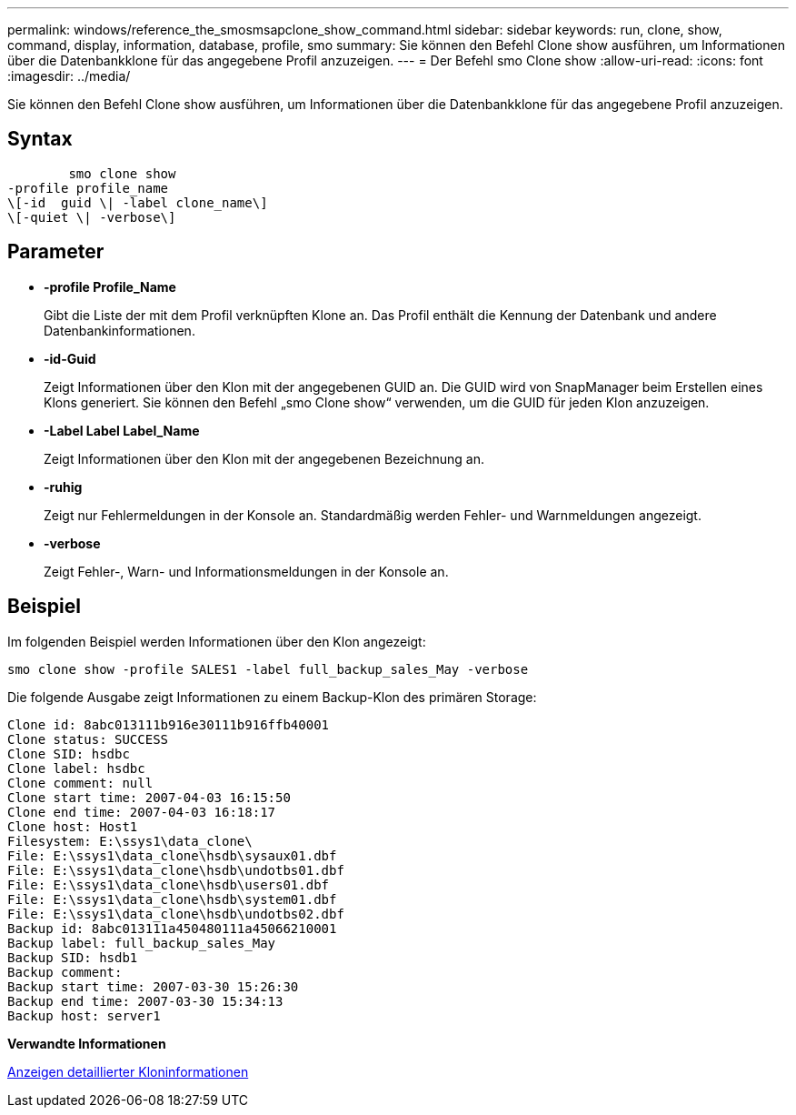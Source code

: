 ---
permalink: windows/reference_the_smosmsapclone_show_command.html 
sidebar: sidebar 
keywords: run, clone, show, command, display, information, database, profile, smo 
summary: Sie können den Befehl Clone show ausführen, um Informationen über die Datenbankklone für das angegebene Profil anzuzeigen. 
---
= Der Befehl smo Clone show
:allow-uri-read: 
:icons: font
:imagesdir: ../media/


[role="lead"]
Sie können den Befehl Clone show ausführen, um Informationen über die Datenbankklone für das angegebene Profil anzuzeigen.



== Syntax

[listing]
----

        smo clone show
-profile profile_name
\[-id  guid \| -label clone_name\]
\[-quiet \| -verbose\]
----


== Parameter

* *-profile Profile_Name*
+
Gibt die Liste der mit dem Profil verknüpften Klone an. Das Profil enthält die Kennung der Datenbank und andere Datenbankinformationen.

* *-id-Guid*
+
Zeigt Informationen über den Klon mit der angegebenen GUID an. Die GUID wird von SnapManager beim Erstellen eines Klons generiert. Sie können den Befehl „smo Clone show“ verwenden, um die GUID für jeden Klon anzuzeigen.

* *-Label Label Label_Name*
+
Zeigt Informationen über den Klon mit der angegebenen Bezeichnung an.

* *-ruhig*
+
Zeigt nur Fehlermeldungen in der Konsole an. Standardmäßig werden Fehler- und Warnmeldungen angezeigt.

* *-verbose*
+
Zeigt Fehler-, Warn- und Informationsmeldungen in der Konsole an.





== Beispiel

Im folgenden Beispiel werden Informationen über den Klon angezeigt:

[listing]
----
smo clone show -profile SALES1 -label full_backup_sales_May -verbose
----
Die folgende Ausgabe zeigt Informationen zu einem Backup-Klon des primären Storage:

[listing]
----
Clone id: 8abc013111b916e30111b916ffb40001
Clone status: SUCCESS
Clone SID: hsdbc
Clone label: hsdbc
Clone comment: null
Clone start time: 2007-04-03 16:15:50
Clone end time: 2007-04-03 16:18:17
Clone host: Host1
Filesystem: E:\ssys1\data_clone\
File: E:\ssys1\data_clone\hsdb\sysaux01.dbf
File: E:\ssys1\data_clone\hsdb\undotbs01.dbf
File: E:\ssys1\data_clone\hsdb\users01.dbf
File: E:\ssys1\data_clone\hsdb\system01.dbf
File: E:\ssys1\data_clone\hsdb\undotbs02.dbf
Backup id: 8abc013111a450480111a45066210001
Backup label: full_backup_sales_May
Backup SID: hsdb1
Backup comment:
Backup start time: 2007-03-30 15:26:30
Backup end time: 2007-03-30 15:34:13
Backup host: server1
----
*Verwandte Informationen*

xref:task_viewing_detailed_clone_information.adoc[Anzeigen detaillierter Kloninformationen]
